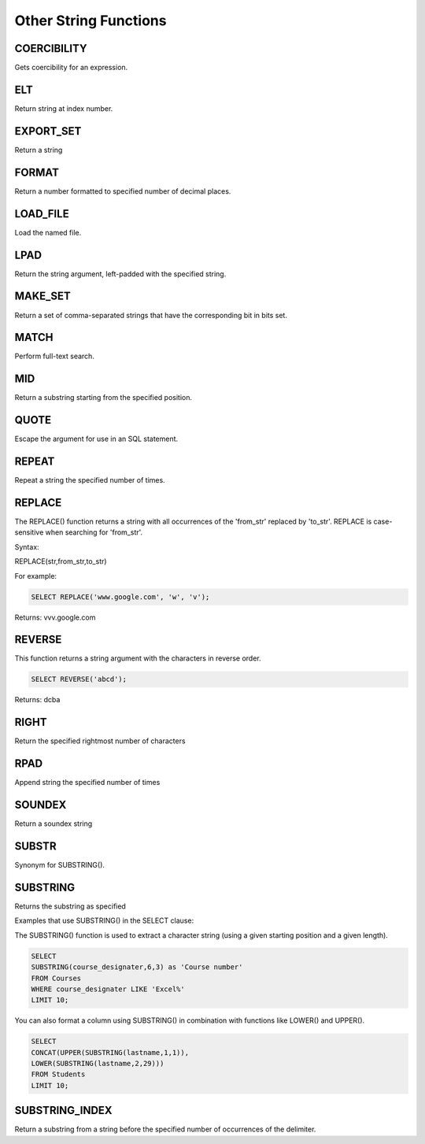 Other String Functions
======================

.. _coercibility-function:

COERCIBILITY
------------

Gets coercibility for an expression.

.. _elt-function:

ELT
---

Return string at index number.

.. _export-set-function:

EXPORT_SET
----------

Return a string

.. _format-function:

FORMAT
------

Return a number formatted to specified number of decimal places.

.. _load-file-function:

LOAD_FILE
---------

Load the named file.

.. _lpad-function:

LPAD
----

Return the string argument, left-padded with the specified string.

.. _make-set-function:

MAKE_SET
--------

Return a set of comma-separated strings that have the corresponding bit in bits set.

.. _match-function:

MATCH
-----

Perform full-text search.

.. _mid-function:

MID
---

Return a substring starting from the specified position.

.. _quote-function:

QUOTE
-----

Escape the argument for use in an SQL statement.

.. _repeat-function:

REPEAT
------

Repeat a string the specified number of times.

.. _replace-function:

REPLACE
-------

The REPLACE() function returns a string with all occurrences of the 'from_str' replaced by 'to_str'. REPLACE is case-sensitive when searching for 'from_str'.

Syntax:

REPLACE(str,from_str,to_str)

For example:

.. code-block:: mysql
	
	SELECT REPLACE('www.google.com', 'w', 'v');

Returns: vvv.google.com

.. _reverse-function:

REVERSE
-------

This function returns a string argument with the characters in reverse order.

.. code-block:: mysql

	SELECT REVERSE('abcd');

Returns: dcba

.. _right-function:

RIGHT
-----

Return the specified rightmost number of characters

.. _rpad-function:

RPAD
----

Append string the specified number of times

.. _soundex-function:

SOUNDEX
-------

Return a soundex string

.. _substr-function:

SUBSTR
------

Synonym for SUBSTRING().

.. _substring-function:

SUBSTRING
---------

Returns the substring as specified

Examples that use SUBSTRING() in the SELECT clause:

The SUBSTRING() function is used to extract a character string (using a given starting position and a given length).

.. code-block:: mysql

	SELECT  
        SUBSTRING(course_designater,6,3) as 'Course number'                   
	FROM Courses
	WHERE course_designater LIKE 'Excel%' 
	LIMIT 10;    

You can also format a column using SUBSTRING() in combination with functions like LOWER() and UPPER().

.. code-block:: mysql

	SELECT 
	CONCAT(UPPER(SUBSTRING(lastname,1,1)),
  	LOWER(SUBSTRING(lastname,2,29)))
	FROM Students
	LIMIT 10;

.. _substring-index-function:


SUBSTRING_INDEX
---------------

Return a substring from a string before the specified number of occurrences of the delimiter.
